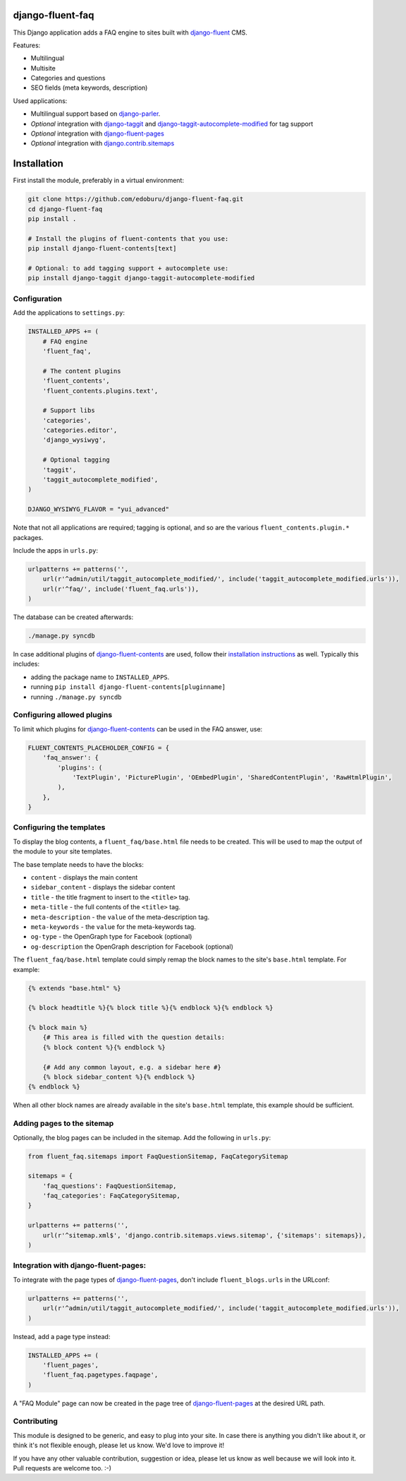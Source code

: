 django-fluent-faq
=================

This Django application adds a FAQ engine to sites built with django-fluent_ CMS.

Features:

* Multilingual
* Multisite
* Categories and questions
* SEO fields (meta keywords, description)

Used applications:

* Multilingual support based on django-parler_.
* *Optional* integration with django-taggit_ and django-taggit-autocomplete-modified_ for tag support
* *Optional* integration with django-fluent-pages_
* *Optional* integration with django.contrib.sitemaps_


Installation
============

First install the module, preferably in a virtual environment:

.. code-block:: bash

    git clone https://github.com/edoburu/django-fluent-faq.git
    cd django-fluent-faq
    pip install .

    # Install the plugins of fluent-contents that you use:
    pip install django-fluent-contents[text]

    # Optional: to add tagging support + autocomplete use:
    pip install django-taggit django-taggit-autocomplete-modified


Configuration
-------------

Add the applications to ``settings.py``:

.. code-block:: python

    INSTALLED_APPS += (
        # FAQ engine
        'fluent_faq',

        # The content plugins
        'fluent_contents',
        'fluent_contents.plugins.text',

        # Support libs
        'categories',
        'categories.editor',
        'django_wysiwyg',

        # Optional tagging
        'taggit',
        'taggit_autocomplete_modified',
    )

    DJANGO_WYSIWYG_FLAVOR = "yui_advanced"

Note that not all applications are required;
tagging is optional, and so are the various ``fluent_contents.plugin.*`` packages.

Include the apps in ``urls.py``:

.. code-block:: python

    urlpatterns += patterns('',
        url(r'^admin/util/taggit_autocomplete_modified/', include('taggit_autocomplete_modified.urls')),
        url(r'^faq/', include('fluent_faq.urls')),
    )

The database can be created afterwards:

.. code-block:: bash

    ./manage.py syncdb

In case additional plugins of django-fluent-contents_ are used, follow their
`installation instructions <https://django-fluent-contents.readthedocs.io/en/latest/plugins/index.html>`_ as well.
Typically this includes:

* adding the package name to ``INSTALLED_APPS``.
* running ``pip install django-fluent-contents[pluginname]``
* running  ``./manage.py syncdb``


Configuring allowed plugins
---------------------------

To limit which plugins for django-fluent-contents_ can be used in the FAQ answer, use:

.. code-block:: python

    FLUENT_CONTENTS_PLACEHOLDER_CONFIG = {
        'faq_answer': {
            'plugins': (
                'TextPlugin', 'PicturePlugin', 'OEmbedPlugin', 'SharedContentPlugin', 'RawHtmlPlugin',
            ),
        },
    }


Configuring the templates
-------------------------

To display the blog contents, a ``fluent_faq/base.html`` file needs to be created.
This will be used to map the output of the module to your site templates.

The base template needs to have the blocks:

* ``content`` - displays the main content
* ``sidebar_content`` - displays the sidebar content
* ``title`` - the title fragment to insert to the ``<title>`` tag.
* ``meta-title`` - the full contents of the ``<title>`` tag.
* ``meta-description`` - the ``value`` of the meta-description tag.
* ``meta-keywords`` - the ``value`` for the meta-keywords tag.
* ``og-type`` - the OpenGraph type for Facebook (optional)
* ``og-description`` the OpenGraph description for Facebook (optional)

The ``fluent_faq/base.html`` template could simply remap the block names to the site's ``base.html`` template.
For example:

.. code-block:: html+django

    {% extends "base.html" %}

    {% block headtitle %}{% block title %}{% endblock %}{% endblock %}

    {% block main %}
        {# This area is filled with the question details:
        {% block content %}{% endblock %}

        {# Add any common layout, e.g. a sidebar here #}
        {% block sidebar_content %}{% endblock %}
    {% endblock %}

When all other block names are already available in the site's ``base.html`` template,
this example should be sufficient.


Adding pages to the sitemap
---------------------------

Optionally, the blog pages can be included in the sitemap.
Add the following in ``urls.py``:

.. code-block:: python

    from fluent_faq.sitemaps import FaqQuestionSitemap, FaqCategorySitemap

    sitemaps = {
        'faq_questions': FaqQuestionSitemap,
        'faq_categories': FaqCategorySitemap,
    }

    urlpatterns += patterns('',
        url(r'^sitemap.xml$', 'django.contrib.sitemaps.views.sitemap', {'sitemaps': sitemaps}),
    )


Integration with django-fluent-pages:
-------------------------------------

To integrate with the page types of django-fluent-pages_, don't include ``fluent_blogs.urls`` in the URLconf:

.. code-block:: python

    urlpatterns += patterns('',
        url(r'^admin/util/taggit_autocomplete_modified/', include('taggit_autocomplete_modified.urls')),
    )

Instead, add a page type instead:

.. code-block:: python

    INSTALLED_APPS += (
        'fluent_pages',
        'fluent_faq.pagetypes.faqpage',
    )

A "FAQ Module" page can now be created in the page tree of django-fluent-pages_
at the desired URL path.


Contributing
------------

This module is designed to be generic, and easy to plug into your site.
In case there is anything you didn't like about it, or think it's not
flexible enough, please let us know. We'd love to improve it!

If you have any other valuable contribution, suggestion or idea,
please let us know as well because we will look into it.
Pull requests are welcome too. :-)



.. _django-fluent: http://django-fluent.org/
.. _django.contrib.sitemaps: https://docs.djangoproject.com/en/dev/ref/contrib/sitemaps/
.. _django-fluent-contents: https://github.com/edoburu/django-fluent-contents
.. _django-fluent-pages: https://github.com/edoburu/django-fluent-pages
.. _django-parler: https://github.com/edoburu/django-parler
.. _django-taggit: https://github.com/alex/django-taggit
.. _django-taggit-autocomplete-modified: http://packages.python.org/django-taggit-autocomplete-modified/
